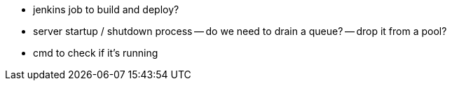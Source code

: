 
- jenkins job to build and deploy?
- server startup / shutdown process
-- do we need to drain a queue?
-- drop it from a pool?
- cmd to check if it's running